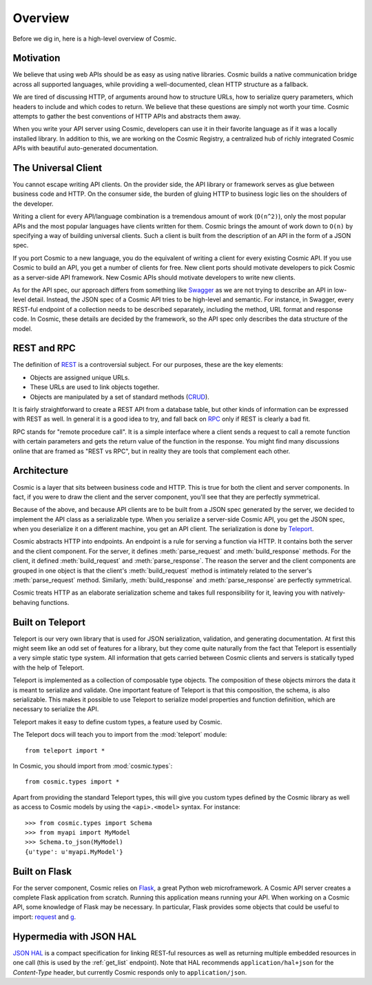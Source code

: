 Overview
========

Before we dig in, here is a high-level overview of Cosmic.

Motivation
----------

We believe that using web APIs should be as easy as using native libraries.
Cosmic builds a native communication bridge across all supported languages,
while providing a well-documented, clean HTTP structure as a fallback.

We are tired of discussing HTTP, of arguments around how to structure URLs,
how to serialize query parameters, which headers to include and which codes to
return. We believe that these questions are simply not worth your time. Cosmic
attempts to gather the best conventions of HTTP APIs and abstracts them away.

When you write your API server using Cosmic, developers can use it in their
favorite language as if it was a locally installed library. In addition to
this, we are working on the Cosmic Registry, a centralized hub of richly
integrated Cosmic APIs with beautiful auto-generated documentation.

The Universal Client
--------------------

You cannot escape writing API clients. On the provider side, the API library
or framework serves as glue between business code and HTTP. On the consumer
side, the burden of gluing HTTP to business logic lies on the shoulders of the
developer.

Writing a client for every API/language combination is a tremendous amount of
work (``O(n^2)``), only the most popular APIs and the most popular languages
have clients written for them. Cosmic brings the amount of work down to
``O(n)`` by specifying a way of building universal clients. Such a client is
built from the description of an API in the form of a JSON spec.

If you port Cosmic to a new language, you do the equivalent of writing a
client for every existing Cosmic API. If you use Cosmic to build an API, you
get a number of clients for free. New client ports should motivate developers
to pick Cosmic as a server-side API framework. New Cosmic APIs should motivate
developers to write new clients.

As for the API spec, our approach differs from something like `Swagger
<https://developers.helloreverb.com/swagger/>`_ as we are not trying to
describe an API in low-level detail. Instead, the JSON spec of a Cosmic API
tries to be high-level and semantic. For instance, in Swagger, every REST-ful
endpoint of a collection needs to be described separately, including the
method, URL format and response code. In Cosmic, these details are decided by
the framework, so the API spec only describes the data structure of the model.

REST and RPC
------------

The definition of `REST
<http://en.wikipedia.org/wiki/Representational_state_transfer>`_ is a
controversial subject. For our purposes, these are the key elements:

* Objects are assigned unique URLs.
* These URLs are used to link objects together.
* Objects are manipulated by a set of standard methods (`CRUD
  <http://en.wikipedia.org/wiki/Create,_read,_update_and_delete>`_).

It is fairly straightforward to create a REST API from a database table, but
other kinds of information can be expressed with REST as well. In general it
is a good idea to try, and fall back on `RPC
<http://en.wikipedia.org/wiki/Remote_procedure_call>`_ only if REST is clearly
a bad fit.

RPC stands for "remote procedure call". It is a simple interface where a
client sends a request to call a remote function with certain parameters and
gets the return value of the function in the response. You might find many
discussions online that are framed as "REST vs RPC", but in reality they are
tools that complement each other.

Architecture
------------

Cosmic is a layer that sits between business code and HTTP. This is true for
both the client and server components. In fact, if you were to draw the client
and the server component, you'll see that they are perfectly symmetrical.

Because of the above, and because API clients are to be built from a JSON spec
generated by the server, we decided to implement the API class as a
serializable type. When you serialize a server-side Cosmic API, you get the
JSON spec, when you deserialize it on a different machine, you get an API
client. The serialization is done by `Teleport
<http://www.cosmic-api.com/docs/teleport/python/latest/>`_.

Cosmic abstracts HTTP into endpoints. An endpoint is a rule for serving a
function via HTTP. It contains both the server and the client component. For
the server, it defines :meth:`parse_request` and :meth:`build_response`
methods. For the client, it defined :meth:`build_request` and
:meth:`parse_response`. The reason the server and the client components are
grouped in one object is that the client's :meth:`build_request` method is
intimately related to the server's :meth:`parse_request` method. Similarly,
:meth:`build_response` and :meth:`parse_response` are perfectly symmetrical.

Cosmic treats HTTP as an elaborate serialization scheme and takes full
responsibility for it, leaving you with natively-behaving functions.

..  TODO [endpoint diagram]

.. _teleport:

Built on Teleport
-----------------

.. seealso::

    The `Teleport documentation </docs/teleport/python/latest/>`_ is worth a
    look if you are getting started with Cosmic.

Teleport is our very own library that is used for JSON serialization,
validation, and generating documentation. At first this might seem like an odd
set of features for a library, but they come quite naturally from the fact
that Teleport is essentially a very simple static type system. All information
that gets carried between Cosmic clients and servers is statically typed with
the help of Teleport.

Teleport is implemented as a collection of composable type objects. The
composition of these objects mirrors the data it is meant to serialize and
validate. One important feature of Teleport is that this composition, the
schema, is also serializable. This makes it possible to use Teleport to
serialize model properties and function definition, which are necessary to
serialize the API.

Teleport makes it easy to define custom types, a feature used by Cosmic.

The Teleport docs will teach you to import from the :mod:`teleport` module::

    from teleport import *

In Cosmic, you should import from :mod:`cosmic.types`::

    from cosmic.types import *

Apart from providing the standard Teleport types, this will give you custom
types defined by the Cosmic library as well as access to Cosmic models by
using the ``<api>.<model>`` syntax. For instance::

    >>> from cosmic.types import Schema
    >>> from myapi import MyModel
    >>> Schema.to_json(MyModel)
    {u'type': u'myapi.MyModel'}

Built on Flask
--------------

For the server component, Cosmic relies on `Flask <http://flask.pocoo.org/>`_,
a great Python web microframework. A Cosmic API server creates a complete
Flask application from scratch. Running this application means running your
API. When working on a Cosmic API, some knowledge of Flask may be necessary.
In particular, Flask provides some objects that could be useful to import:
`request <http://flask.pocoo.org/docs/api/#flask.request>`_ and `g
<http://flask.pocoo.org/docs/api/#flask.g>`_.

.. _hal:

Hypermedia with JSON HAL
------------------------

`JSON HAL <http://stateless.co/hal_specification.html>`_ is a compact
specification for linking REST-ful resources as well as returning multiple
embedded resources in one call (this is used by the :ref:`get_list` endpoint).
Note that HAL recommends ``application/hal+json`` for the *Content-Type*
header, but currently Cosmic responds only to ``application/json``.
